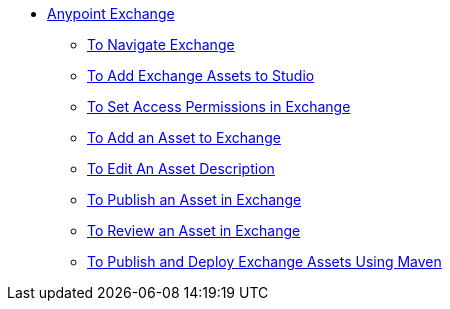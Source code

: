 // Anypoint Exchange TOC File

* link:/anypoint-exchange/[Anypoint Exchange]
** link:/anypoint-exchange/navigate[To Navigate Exchange]
** link:/anypoint-exchange/studio[To Add Exchange Assets to Studio]
** link:/anypoint-exchange/permissions[To Set Access Permissions in Exchange]
** link:/anypoint-exchange/add-asset[To Add an Asset to Exchange]
** link:/anypoint-exchange/editor[To Edit An Asset Description]
** link:/anypoint-exchange/publish-share[To Publish an Asset in Exchange]
** link:/anypoint-exchange/rate[To Review an Asset in Exchange]
** link:/anypoint-exchange/maven[To Publish and Deploy Exchange Assets Using Maven]
